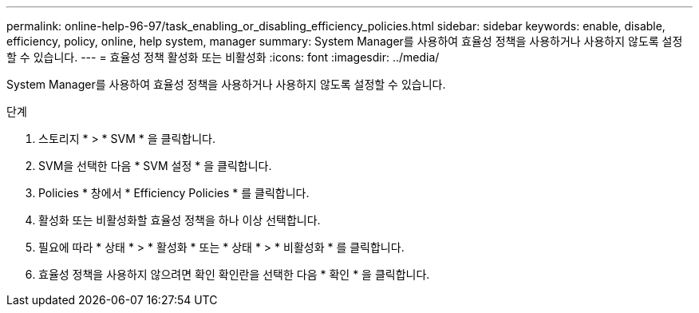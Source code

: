 ---
permalink: online-help-96-97/task_enabling_or_disabling_efficiency_policies.html 
sidebar: sidebar 
keywords: enable, disable, efficiency, policy, online, help system, manager 
summary: System Manager를 사용하여 효율성 정책을 사용하거나 사용하지 않도록 설정할 수 있습니다. 
---
= 효율성 정책 활성화 또는 비활성화
:icons: font
:imagesdir: ../media/


[role="lead"]
System Manager를 사용하여 효율성 정책을 사용하거나 사용하지 않도록 설정할 수 있습니다.

.단계
. 스토리지 * > * SVM * 을 클릭합니다.
. SVM을 선택한 다음 * SVM 설정 * 을 클릭합니다.
. Policies * 창에서 * Efficiency Policies * 를 클릭합니다.
. 활성화 또는 비활성화할 효율성 정책을 하나 이상 선택합니다.
. 필요에 따라 * 상태 * > * 활성화 * 또는 * 상태 * > * 비활성화 * 를 클릭합니다.
. 효율성 정책을 사용하지 않으려면 확인 확인란을 선택한 다음 * 확인 * 을 클릭합니다.

